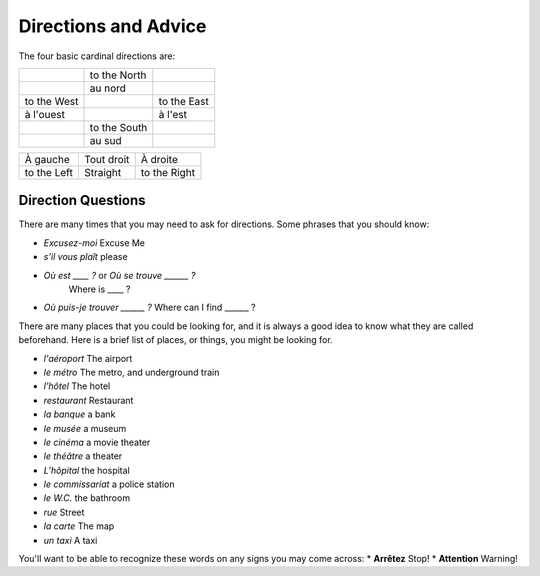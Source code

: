 Directions and Advice
=====================

The four basic cardinal directions are:

+---------------+--------------+-------------+
|               | to the North |             |
+---------------+--------------+-------------+
|               | au nord      |             |
+---------------+--------------+-------------+
| to the West   |              | to the East |
+---------------+--------------+-------------+
| à l'ouest     |              | à l'est     |
+---------------+--------------+-------------+
|               | to the South |             |
+---------------+--------------+-------------+
|               | au sud       |             |
+---------------+--------------+-------------+


+---------------+--------------+--------------+
| À gauche      |  Tout droit  |    À droite  |
+---------------+--------------+--------------+
| to the Left   |   Straight   | to the Right |
+---------------+--------------+--------------+

Direction Questions
-------------------

There are many times that you may need to ask for directions. Some phrases that you should know:

* 	*Excusez-moi* 
	Excuse Me
*   *s’il vous plaît*
    please
*   *Où est ____ ?* or *Où se trouve ______ ?*
	Where is ____ ?
*   *Où puis-je trouver ______ ?*
    Where can I find ______ ?
	


There are many places that you could be looking for, and it is always a good idea 
to know what they are called beforehand. Here is a brief list of places, or things,  
you might be looking for.

* *l'aéroport*   The airport
* *le métro*  The metro, and underground train
* *l'hôtel*   The hotel
* *restaurant*   Restaurant
* *la banque*   a bank
* *le musée*   a museum
* *le cinéma*   a movie theater
* *le théâtre*   a theater
* *L’hôpital*   the hospital
* *le commissariat*   a police station


* *le W.C.*   the bathroom
* *rue*   Street
* *la carte*   The map
* *un taxi*   A taxi 

You'll want to be able to recognize these words on any signs you may come across:
* **Arrêtez**   Stop!
* **Attention**   Warning!

